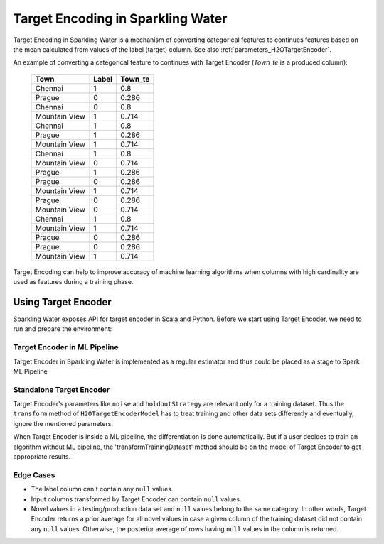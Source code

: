Target Encoding in Sparkling Water
==================================
Target Encoding in Sparkling Water is a mechanism of converting categorical features to continues features based on
the mean calculated from values of the label (target) column. See also :ref:`parameters_H2OTargetEncoder`.

An example of converting a categorical feature to continues with Target Encoder (`Town_te` is a produced column):

 =============== ======= =========
  Town            Label   Town_te  
 =============== ======= ========= 
  Chennai         1       0.8      
  Prague          0       0.286    
  Chennai         0       0.8      
  Mountain View   1       0.714    
  Chennai         1       0.8      
  Prague          1       0.286    
  Mountain View   1       0.714    
  Chennai         1       0.8      
  Mountain View   0       0.714    
  Prague          1       0.286    
  Prague          0       0.286    
  Mountain View   1       0.714    
  Prague          0       0.286    
  Mountain View   0       0.714    
  Chennai         1       0.8
  Mountain View   1       0.714    
  Prague          0       0.286    
  Prague          0       0.286    
  Mountain View   1       0.714    
 =============== ======= =========

Target Encoding can help to improve accuracy of machine learning algorithms when columns with high
cardinality are used as features during a training phase.

Using Target Encoder
--------------------
Sparkling Water exposes API for target encoder in Scala and Python. Before we start using Target Encoder, we need to run
and prepare the environment:

.. content-tabs::

    .. tab-container:: Scala
        :title: Scala

        First, let's start Sparkling Shell (use *:paste* mode when you try to copy-paste examples):

        .. code:: shell

            ./bin/sparkling-shell

        Start H2O cluster inside the Spark environment:

        .. code:: scala

            import ai.h2o.sparkling._
            import java.net.URI
            val hc = H2OContext.getOrCreate()

        Parse the data using H2O and convert them to Spark Frame:

        .. code:: scala

            import org.apache.spark.SparkFiles
            spark.sparkContext.addFile("https://raw.githubusercontent.com/h2oai/sparkling-water/master/examples/smalldata/prostate/prostate.csv")
            val sparkDF = spark.read.option("header", "true").option("inferSchema", "true").csv(SparkFiles.get("prostate.csv"))
            val Array(trainingDF, testingDF) = sparkDF.randomSplit(Array(0.8, 0.2))

    .. tab-container:: Python
        :title: Python

        First, let's start PySparkling Shell:

        .. code:: shell

            ./bin/pysparkling

        Start H2O cluster inside the Spark environment:

        .. code:: python

            from pysparkling import *
            hc = H2OContext.getOrCreate()

        Parse the data using H2O and convert them to Spark Frame:

        .. code:: python

            import h2o
            frame = h2o.import_file("https://raw.githubusercontent.com/h2oai/sparkling-water/master/examples/smalldata/prostate/prostate.csv")
            sparkDF = hc.asSparkFrame(frame)
            [trainingDF, testingDF] = sparkDF.randomSplit([0.8, 0.2])


Target Encoder in ML Pipeline
~~~~~~~~~~~~~~~~~~~~~~~~~~~~~
Target Encoder in Sparkling Water is implemented as a regular estimator and thus could be placed as a stage to Spark ML Pipeline

.. content-tabs::

    .. tab-container:: Scala
        :title: Scala

        Let's create an instance of Target Encoder and configure it:

        .. code:: scala

            import ai.h2o.sparkling.ml.features.H2OTargetEncoder
            val targetEncoder = new H2OTargetEncoder()
              .setInputCols(Array("RACE", "DPROS", "DCAPS"))
              .setProblemType("Classification")
              .setLabelCol("CAPSULE")

        Also, create an instance of an algorithm consuming encoded columns and define pipeline:

        .. code:: scala

            import ai.h2o.sparkling.ml.algos.classification.H2OGBMClassifier
            import org.apache.spark.ml.Pipeline
            val gbm = new H2OGBMClassifier()
                .setFeaturesCols(targetEncoder.getOutputCols())
                .setLabelCol("CAPSULE")
            val pipeline = new Pipeline().setStages(Array(targetEncoder, gbm))

        Train the created pipeline

        .. code:: scala

            val pipelineModel = pipeline.fit(trainingDF)

        Make predictions including a model of Target Encoder:

        .. code:: scala

            pipelineModel.transform(testingDF).show()

        The model of Target Encoder is persistable to MOJO, so you can save and load the whole pipeline model:

        .. code:: scala

            import org.apache.spark.ml.PipelineModel
            pipelineModel.write.save("somePathForStoringPipelineModel")
            val loadedPipelineModel = PipelineModel.load("somePathForStoringPipelineModel")
            loadedPipelineModel.transform(testingDF).show()

    .. tab-container:: Python
        :title: Python

        Let's create an instance of Target Encoder and configure it:

        .. code:: python

            from pysparkling.ml import H2OTargetEncoder
            targetEncoder = H2OTargetEncoder()\
              .setInputCols(["RACE", "DPROS", "DCAPS"])\
              .setLabelCol("CAPSULE")\
              .setProblemType("Classification")

        Also, create an instance of an algorithm consuming encoded columns and define pipeline:

        .. code:: python

            from pysparkling.ml import H2OGBMClassifier
            from pyspark.ml import Pipeline
            gbm = H2OGBMClassifier()\
                .setFeaturesCols(targetEncoder.getOutputCols())\
                .setLabelCol("CAPSULE")
            pipeline = Pipeline(stages=[targetEncoder, gbm])

        Train the created pipeline

        .. code:: python

            pipelineModel = pipeline.fit(trainingDF)

        Make predictions including a model of Target Encoder:

        .. code:: python

            pipelineModel.transform(testingDF).show()

        The model of Target Encoder is persistable to MOJO, so you can save and load the whole pipeline model:

        .. code:: python

            from pyspark.ml import PipelineModel
            pipelineModel.save("somePathForStoringPipelineModel")
            loadedPipelineModel = PipelineModel.load("somePathForStoringPipelineModel")
            loadedPipelineModel.transform(testingDF).show()


Standalone Target Encoder
~~~~~~~~~~~~~~~~~~~~~~~~~
Target Encoder's parameters like ``noise`` and ``holdoutStrategy`` are relevant only for a training dataset.
Thus the ``transform`` method of ``H2OTargetEncoderModel`` has to treat training and other data sets differently and
eventually, ignore the mentioned parameters.

When Target Encoder is inside a ML pipeline, the differentiation is done automatically. But if a user decides to train
an algorithm without ML pipeline, the 'transformTrainingDataset' method should be on the model of Target Encoder to get
appropriate results.


Edge Cases
~~~~~~~~~~
- The label column can't contain any ``null`` values.
- Input columns transformed by Target Encoder can contain ``null`` values.
- Novel values in a testing/production data set and ``null`` values belong to the same category. In other words,
  Target Encoder returns a prior average for all novel values in case a given column of the training dataset
  did not contain any ``null`` values. Otherwise, the posterior average of rows having ``null`` values in the column is returned.
